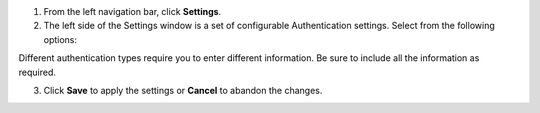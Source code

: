 1. From the left navigation bar, click **Settings**. 

2. The left side of the Settings window is a set of configurable Authentication settings. Select from the following options:

Different authentication types require you to enter different information. Be sure to include all the information as required.

3. Click **Save** to apply the settings or **Cancel** to abandon the changes.